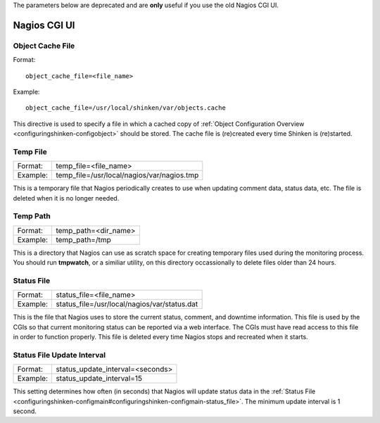 .. _specific_cgi_parameters:

The parameters below are deprecated and are **only** useful if you use the old Nagios CGI UI. 

=============
Nagios CGI UI
=============


Object Cache File 
~~~~~~~~~~~~~~~~~~

Format:
  
::

  object_cache_file=<file_name>
  
Example:
  
::

  object_cache_file=/usr/local/shinken/var/objects.cache
  
This directive is used to specify a file in which a cached copy of :ref:`Object Configuration Overview <configuringshinken-configobject>` should be stored. The cache file is (re)created every time Shinken is (re)started.



Temp File 
~~~~~~~~~~




======== ==========================================
Format:  temp_file=<file_name>                     
Example: temp_file=/usr/local/nagios/var/nagios.tmp
======== ==========================================

This is a temporary file that Nagios periodically creates to use when updating comment data, status data, etc. The file is deleted when it is no longer needed.



Temp Path 
~~~~~~~~~~




======== ====================
Format:  temp_path=<dir_name>
Example: temp_path=/tmp      
======== ====================

This is a directory that Nagios can use as scratch space for creating temporary files used during the monitoring process. You should run **tmpwatch**, or a similiar utility, on this directory occassionally to delete files older than 24 hours.



Status File 
~~~~~~~~~~~~




======== ============================================
Format:  status_file=<file_name>                     
Example: status_file=/usr/local/nagios/var/status.dat
======== ============================================

This is the file that Nagios uses to store the current status, comment, and downtime information. This file is used by the CGIs so that current monitoring status can be reported via a web interface. The CGIs must have read access to this file in order to function properly. This file is deleted every time Nagios stops and recreated when it starts.



Status File Update Interval 
~~~~~~~~~~~~~~~~~~~~~~~~~~~~




======== ================================
Format:  status_update_interval=<seconds>
Example: status_update_interval=15       
======== ================================

This setting determines how often (in seconds) that Nagios will update status data in the :ref:`Status File <configuringshinken-configmain#configuringshinken-configmain-status_file>`. The minimum update interval is 1 second.
